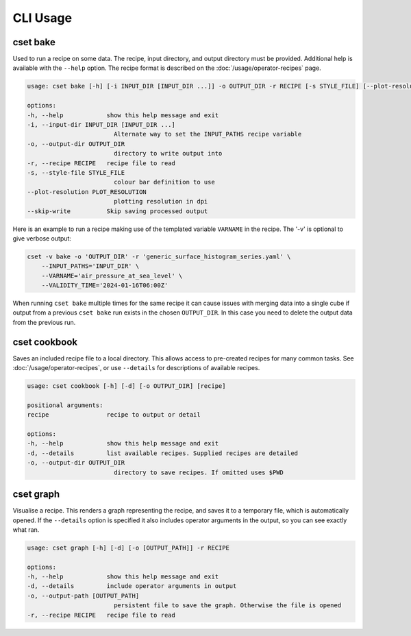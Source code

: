 CLI Usage
=========

.. _cset-bake-command:

cset bake
~~~~~~~~~

Used to run a recipe on some data. The recipe, input directory, and output
directory must be provided. Additional help is available with the ``--help``
option. The recipe format is described on the :doc:`/usage/operator-recipes`
page.

.. code-block:: text

    usage: cset bake [-h] [-i INPUT_DIR [INPUT_DIR ...]] -o OUTPUT_DIR -r RECIPE [-s STYLE_FILE] [--plot-resolution PLOT_RESOLUTION] [--skip-write]

    options:
    -h, --help            show this help message and exit
    -i, --input-dir INPUT_DIR [INPUT_DIR ...]
                            Alternate way to set the INPUT_PATHS recipe variable
    -o, --output-dir OUTPUT_DIR
                            directory to write output into
    -r, --recipe RECIPE   recipe file to read
    -s, --style-file STYLE_FILE
                            colour bar definition to use
    --plot-resolution PLOT_RESOLUTION
                            plotting resolution in dpi
    --skip-write          Skip saving processed output

Here is an example to run a recipe making use of the templated variable
``VARNAME`` in the recipe. The '-v' is optional to give verbose output:

.. code-block:: shell

    cset -v bake -o 'OUTPUT_DIR' -r 'generic_surface_histogram_series.yaml' \
        --INPUT_PATHS='INPUT_DIR' \
        --VARNAME='air_pressure_at_sea_level' \
        --VALIDITY_TIME='2024-01-16T06:00Z'

When running ``cset bake`` multiple times for the same recipe it can cause
issues with merging data into a single cube if output from a previous ``cset
bake`` run exists in the chosen ``OUTPUT_DIR``. In this case you need to delete
the output data from the previous run.

.. _cset-cookbook-command:

cset cookbook
~~~~~~~~~~~~~

Saves an included recipe file to a local directory. This allows access to
pre-created recipes for many common tasks. See :doc:`/usage/operator-recipes`,
or use ``--details`` for descriptions of available recipes.

.. code-block:: text

    usage: cset cookbook [-h] [-d] [-o OUTPUT_DIR] [recipe]

    positional arguments:
    recipe                recipe to output or detail

    options:
    -h, --help            show this help message and exit
    -d, --details         list available recipes. Supplied recipes are detailed
    -o, --output-dir OUTPUT_DIR
                            directory to save recipes. If omitted uses $PWD

.. _cset-graph-command:

cset graph
~~~~~~~~~~

Visualise a recipe. This renders a graph representing the recipe, and saves it
to a temporary file, which is automatically opened. If the ``--details`` option
is specified it also includes operator arguments in the output, so you can see
exactly what ran.

.. code-block:: text

    usage: cset graph [-h] [-d] [-o [OUTPUT_PATH]] -r RECIPE

    options:
    -h, --help            show this help message and exit
    -d, --details         include operator arguments in output
    -o, --output-path [OUTPUT_PATH]
                            persistent file to save the graph. Otherwise the file is opened
    -r, --recipe RECIPE   recipe file to read

.. image:: recipe-graph.svg
    :alt: A graph visualising a recipe. The nodes are linked with directed edges showing the flow of data.
